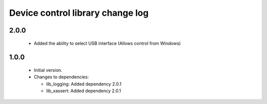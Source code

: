 Device control library change log
=================================

2.0.0
-----

  * Added the ability to select USB interface (Allows control from Windows)

1.0.0
-----

  * Initial version.

  * Changes to dependencies:

    - lib_logging: Added dependency 2.0.1

    - lib_xassert: Added dependency 2.0.1

